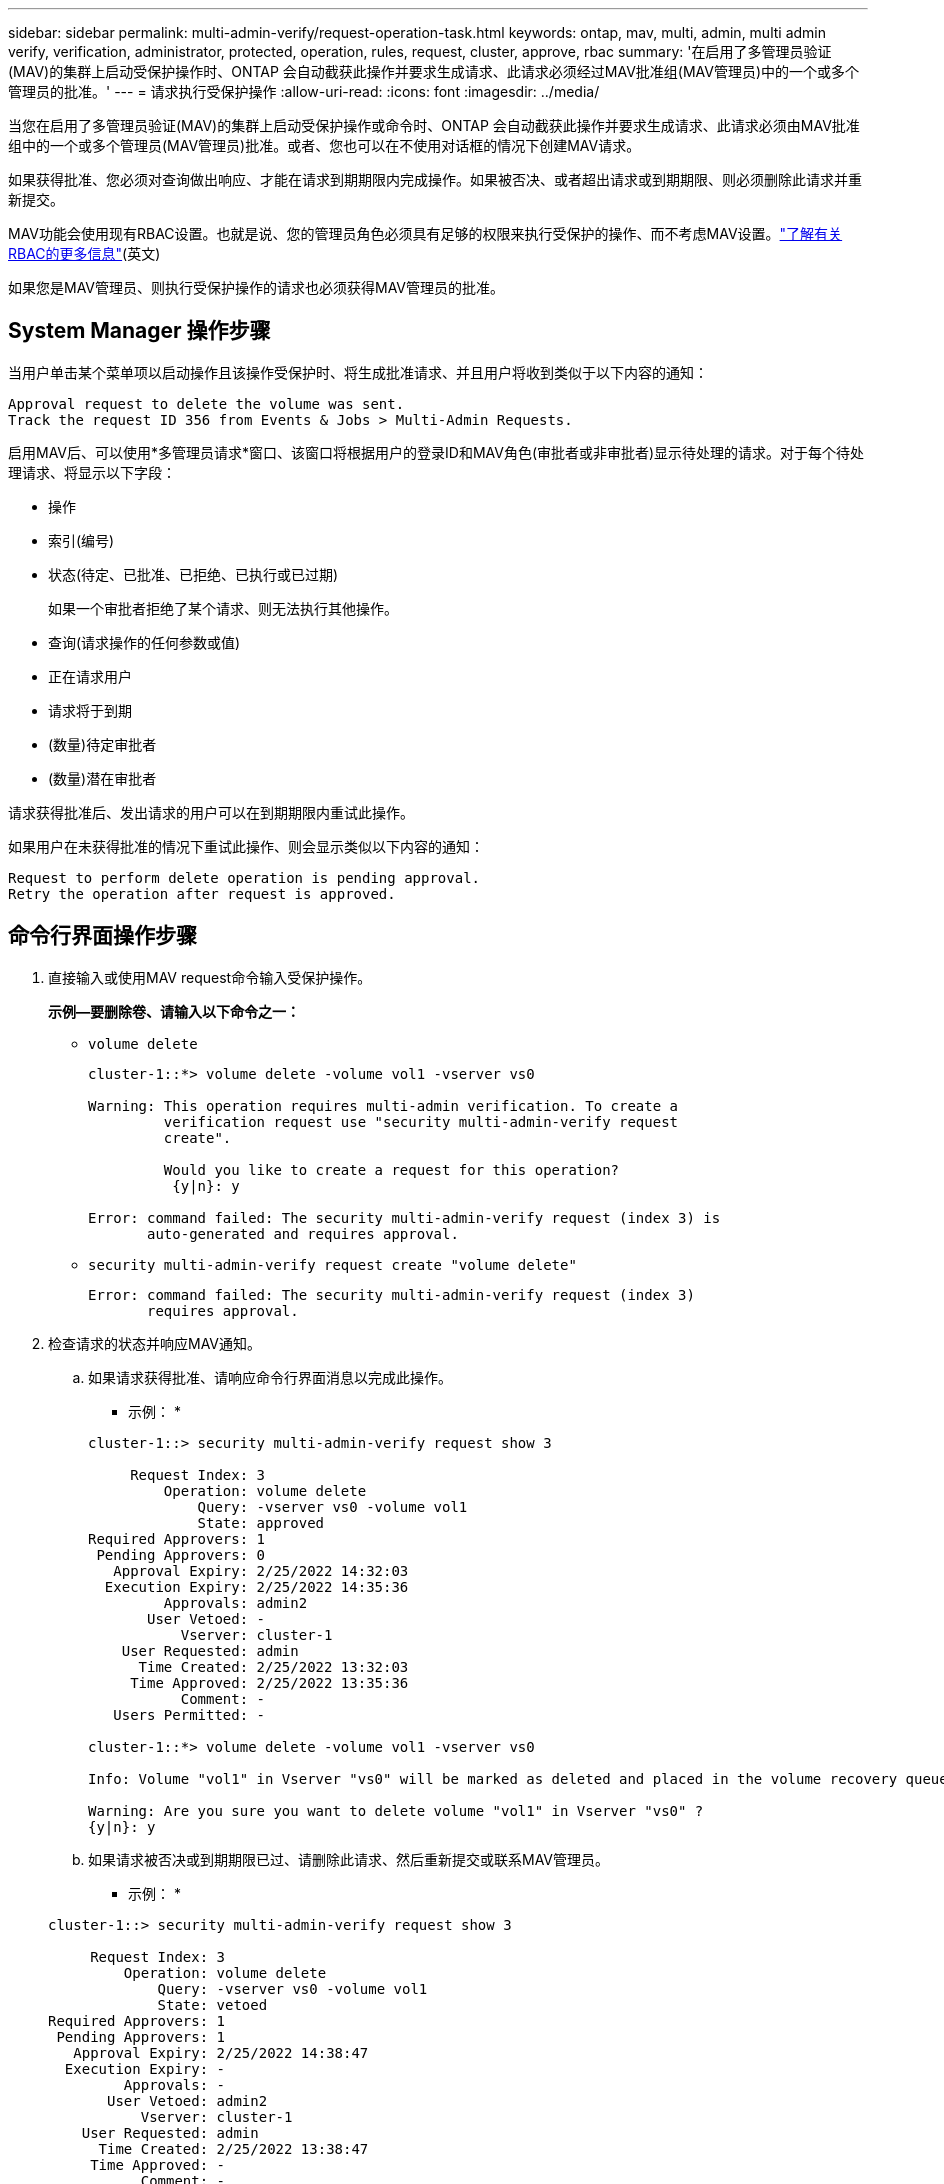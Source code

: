 ---
sidebar: sidebar 
permalink: multi-admin-verify/request-operation-task.html 
keywords: ontap, mav, multi, admin, multi admin verify, verification, administrator, protected, operation, rules, request, cluster, approve, rbac 
summary: '在启用了多管理员验证(MAV)的集群上启动受保护操作时、ONTAP 会自动截获此操作并要求生成请求、此请求必须经过MAV批准组(MAV管理员)中的一个或多个管理员的批准。' 
---
= 请求执行受保护操作
:allow-uri-read: 
:icons: font
:imagesdir: ../media/


[role="lead"]
当您在启用了多管理员验证(MAV)的集群上启动受保护操作或命令时、ONTAP 会自动截获此操作并要求生成请求、此请求必须由MAV批准组中的一个或多个管理员(MAV管理员)批准。或者、您也可以在不使用对话框的情况下创建MAV请求。

如果获得批准、您必须对查询做出响应、才能在请求到期期限内完成操作。如果被否决、或者超出请求或到期期限、则必须删除此请求并重新提交。

MAV功能会使用现有RBAC设置。也就是说、您的管理员角色必须具有足够的权限来执行受保护的操作、而不考虑MAV设置。link:../authentication/create-svm-user-accounts-task.html["了解有关RBAC的更多信息"](英文)

如果您是MAV管理员、则执行受保护操作的请求也必须获得MAV管理员的批准。



== System Manager 操作步骤

当用户单击某个菜单项以启动操作且该操作受保护时、将生成批准请求、并且用户将收到类似于以下内容的通知：

[listing]
----
Approval request to delete the volume was sent.
Track the request ID 356 from Events & Jobs > Multi-Admin Requests.
----
启用MAV后、可以使用*多管理员请求*窗口、该窗口将根据用户的登录ID和MAV角色(审批者或非审批者)显示待处理的请求。对于每个待处理请求、将显示以下字段：

* 操作
* 索引(编号)
* 状态(待定、已批准、已拒绝、已执行或已过期)
+
如果一个审批者拒绝了某个请求、则无法执行其他操作。

* 查询(请求操作的任何参数或值)
* 正在请求用户
* 请求将于到期
* (数量)待定审批者
* (数量)潜在审批者


请求获得批准后、发出请求的用户可以在到期期限内重试此操作。

如果用户在未获得批准的情况下重试此操作、则会显示类似以下内容的通知：

[listing]
----
Request to perform delete operation is pending approval.
Retry the operation after request is approved.
----


== 命令行界面操作步骤

. 直接输入或使用MAV request命令输入受保护操作。
+
*示例—要删除卷、请输入以下命令之一：*

+
** `volume delete`
+
[listing]
----
cluster-1::*> volume delete -volume vol1 -vserver vs0

Warning: This operation requires multi-admin verification. To create a
         verification request use "security multi-admin-verify request
         create".

         Would you like to create a request for this operation?
          {y|n}: y

Error: command failed: The security multi-admin-verify request (index 3) is
       auto-generated and requires approval.
----
** `security multi-admin-verify request create "volume delete"`
+
[listing]
----
Error: command failed: The security multi-admin-verify request (index 3)
       requires approval.
----


. 检查请求的状态并响应MAV通知。
+
.. 如果请求获得批准、请响应命令行界面消息以完成此操作。
+
* 示例： *

+
[listing]
----
cluster-1::> security multi-admin-verify request show 3

     Request Index: 3
         Operation: volume delete
             Query: -vserver vs0 -volume vol1
             State: approved
Required Approvers: 1
 Pending Approvers: 0
   Approval Expiry: 2/25/2022 14:32:03
  Execution Expiry: 2/25/2022 14:35:36
         Approvals: admin2
       User Vetoed: -
           Vserver: cluster-1
    User Requested: admin
      Time Created: 2/25/2022 13:32:03
     Time Approved: 2/25/2022 13:35:36
           Comment: -
   Users Permitted: -

cluster-1::*> volume delete -volume vol1 -vserver vs0

Info: Volume "vol1" in Vserver "vs0" will be marked as deleted and placed in the volume recovery queue. The space used by the volume will be recovered only after the retention period of 12 hours has completed. To recover the space immediately, get the volume name using (privilege:advanced) "volume recovery-queue show vol1_*" and then "volume recovery-queue purge -vserver vs0 -volume <volume_name>" command. To recover the volume use the (privilege:advanced) "volume recovery-queue recover -vserver vs0       -volume <volume_name>" command.

Warning: Are you sure you want to delete volume "vol1" in Vserver "vs0" ?
{y|n}: y
----
.. 如果请求被否决或到期期限已过、请删除此请求、然后重新提交或联系MAV管理员。
+
* 示例： *

+
[listing]
----
cluster-1::> security multi-admin-verify request show 3

     Request Index: 3
         Operation: volume delete
             Query: -vserver vs0 -volume vol1
             State: vetoed
Required Approvers: 1
 Pending Approvers: 1
   Approval Expiry: 2/25/2022 14:38:47
  Execution Expiry: -
         Approvals: -
       User Vetoed: admin2
           Vserver: cluster-1
    User Requested: admin
      Time Created: 2/25/2022 13:38:47
     Time Approved: -
           Comment: -
   Users Permitted: -

cluster-1::*> volume delete -volume vol1 -vserver vs0

Error: command failed: The security multi-admin-verify request (index 3) hasbeen vetoed. You must delete it and create a new verification request.
To delete, run "security multi-admin-verify request delete 3".
----



